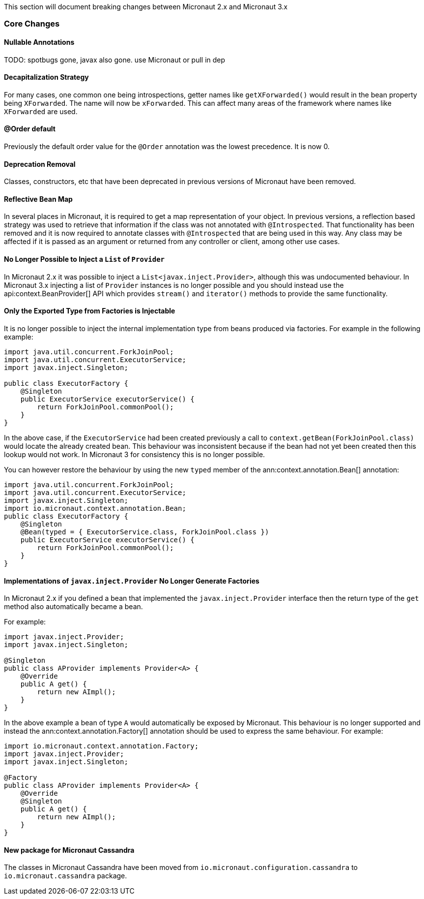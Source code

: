 This section will document breaking changes between Micronaut 2.x and Micronaut 3.x

=== Core Changes

==== Nullable Annotations

TODO: spotbugs gone, javax also gone. use Micronaut or pull in dep

==== Decapitalization Strategy

For many cases, one common one being introspections, getter names like `getXForwarded()` would result in the bean property being `XForwarded`. The name will now be `xForwarded`. This can affect many areas of the framework where names like `XForwarded` are used.

==== @Order default

Previously the default order value for the `@Order` annotation was the lowest precedence. It is now 0.

==== Deprecation Removal

Classes, constructors, etc that have been deprecated in previous versions of Micronaut have been removed.

==== Reflective Bean Map

In several places in Micronaut, it is required to get a map representation of your object. In previous versions, a reflection based strategy was used to retrieve that information if the class was not annotated with `@Introspected`. That functionality has been removed and it is now required to annotate classes with `@Introspected` that are being used in this way. Any class may be affected if it is passed as an argument or returned from any controller or client, among other use cases.

==== No Longer Possible to Inject a `List` of `Provider`

In Micronaut 2.x it was possible to inject a `List<javax.inject.Provider>`, although this was undocumented behaviour. In Micronaut 3.x injecting a list of `Provider` instances is no longer possible and you should instead use the api:context.BeanProvider[] API which provides `stream()` and `iterator()` methods to provide the same functionality.

==== Only the Exported Type from Factories is Injectable

It is no longer possible to inject the internal implementation type from beans produced via factories. For example in the following example:

[source,java]
----
import java.util.concurrent.ForkJoinPool;
import java.util.concurrent.ExecutorService;
import javax.inject.Singleton;

public class ExecutorFactory {
    @Singleton
    public ExecutorService executorService() {
        return ForkJoinPool.commonPool();
    }
}
----

In the above case, if the `ExecutorService` had been created previously a call to `context.getBean(ForkJoinPool.class)` would locate the already created bean. This behaviour was inconsistent because if the bean had not yet been created then this lookup would not work. In Micronaut 3 for consistency this is no longer possible.

You can however restore the behaviour by using the new `typed` member of the ann:context.annotation.Bean[] annotation:

[source,java]
----
import java.util.concurrent.ForkJoinPool;
import java.util.concurrent.ExecutorService;
import javax.inject.Singleton;
import io.micronaut.context.annotation.Bean;
public class ExecutorFactory {
    @Singleton
    @Bean(typed = { ExecutorService.class, ForkJoinPool.class })
    public ExecutorService executorService() {
        return ForkJoinPool.commonPool();
    }
}
----

==== Implementations of `javax.inject.Provider` No Longer Generate Factories

In Micronaut 2.x if you defined a bean that implemented the `javax.inject.Provider` interface then the return type of the `get` method also automatically became a bean.

For example:

[source,java]
----
import javax.inject.Provider;
import javax.inject.Singleton;

@Singleton
public class AProvider implements Provider<A> {
    @Override
    public A get() {
        return new AImpl();
    }
}
----

In the above example a bean of type `A` would automatically be exposed by Micronaut. This behaviour is no longer supported and instead the ann:context.annotation.Factory[] annotation should be used to express the same behaviour. For example:

[source,java]
----
import io.micronaut.context.annotation.Factory;
import javax.inject.Provider;
import javax.inject.Singleton;

@Factory
public class AProvider implements Provider<A> {
    @Override
    @Singleton
    public A get() {
        return new AImpl();
    }
}
----

==== New package for Micronaut Cassandra

The classes in Micronaut Cassandra have been moved from `io.micronaut.configuration.cassandra` to `io.micronaut.cassandra` package.

